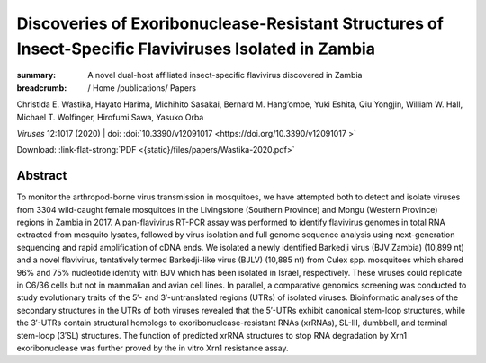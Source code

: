 Discoveries of Exoribonuclease-Resistant Structures of Insect-Specific Flaviviruses Isolated in Zambia
######################################################################################################
:summary: A novel dual-host affiliated insect-specific flavivirus discovered in Zambia


:breadcrumb: / Home
             /publications/ Papers

.. role:: ul
 :class: m-text m-ul

.. role:: doi(link)
 :class: doi

.. container:: m-row

    .. container:: m-col-l-10 m-container-inflatable

          Christida E. Wastika, Hayato Harima, Michihito Sasakai, Bernard M. Hang’ombe, Yuki Eshita, Qiu Yongjin, William W. Hall, :ul:`Michael T. Wolfinger`, Hirofumi Sawa, Yasuko Orba

          *Viruses* 12:1017 (2020) | doi: :doi:`10.3390/v12091017  <https://doi.org/10.3390/v12091017 >`

          Download: :link-flat-strong:`PDF <{static}/files/papers/Wastika-2020.pdf>`

    .. container:: m-col-l-2 m-container-inflatable

         .. raw:: html

            <span class="__dimensions_badge_embed__" data-doi="10.3390/v12091017" data-style="small_rectangle"></span><script async src="https://badge.dimensions.ai/badge.js" charset="utf-8"></script>

Abstract
========
To monitor the arthropod-borne virus transmission in mosquitoes, we have attempted both to detect and isolate viruses from 3304 wild-caught female mosquitoes in the Livingstone (Southern Province) and Mongu (Western Province) regions in Zambia in 2017. A pan-flavivirus RT-PCR assay was performed to identify flavivirus genomes in total RNA extracted from mosquito lysates, followed by virus isolation and full genome sequence analysis using next-generation sequencing and rapid amplification of cDNA ends. We isolated a newly identified Barkedji virus (BJV Zambia) (10,899 nt) and a novel flavivirus, tentatively termed Barkedji-like virus (BJLV) (10,885 nt) from Culex spp. mosquitoes which shared 96% and 75% nucleotide identity with BJV which has been isolated in Israel, respectively. These viruses could replicate in C6/36 cells but not in mammalian and avian cell lines. In parallel, a comparative genomics screening was conducted to study evolutionary traits of the 5′- and 3′-untranslated regions (UTRs) of isolated viruses. Bioinformatic analyses of the secondary structures in the UTRs of both viruses revealed that the 5′-UTRs exhibit canonical stem-loop structures, while the 3′-UTRs contain structural homologs to exoribonuclease-resistant RNAs (xrRNAs), SL-III, dumbbell, and terminal stem-loop (3′SL) structures. The function of predicted xrRNA structures to stop RNA degradation by Xrn1 exoribonuclease was further proved by the in vitro Xrn1 resistance assay.
